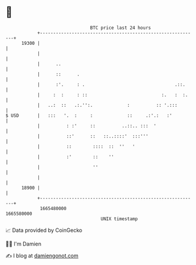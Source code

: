 * 👋

#+begin_example
                                   BTC price last 24 hours                    
               +------------------------------------------------------------+ 
         19300 |                                                            | 
               |                                                            | 
               |      ..                                                    | 
               |      ::      .                                             | 
               |      :'.     : .                                  .::.     | 
               |     :  :     : ::                            :.   :  :.    | 
               |   ..:  ::   .:.'':.             :          :: '.:::        | 
   $ USD       |   :::   '.  :     :             ::     .:'.:   :'          | 
               |          : :'     ::          ..::.. :::  '                | 
               |          ::'      ::   ::..::::'  :::'''                   | 
               |          ::        ::::  ::  ''   '                        | 
               |          :'        ::    ''                                | 
               |                    ''                                      | 
               |                                                            | 
         18900 |                                                            | 
               +------------------------------------------------------------+ 
                1665480000                                        1665580000  
                                       UNIX timestamp                         
#+end_example
📈 Data provided by CoinGecko

🧑‍💻 I'm Damien

✍️ I blog at [[https://www.damiengonot.com][damiengonot.com]]

